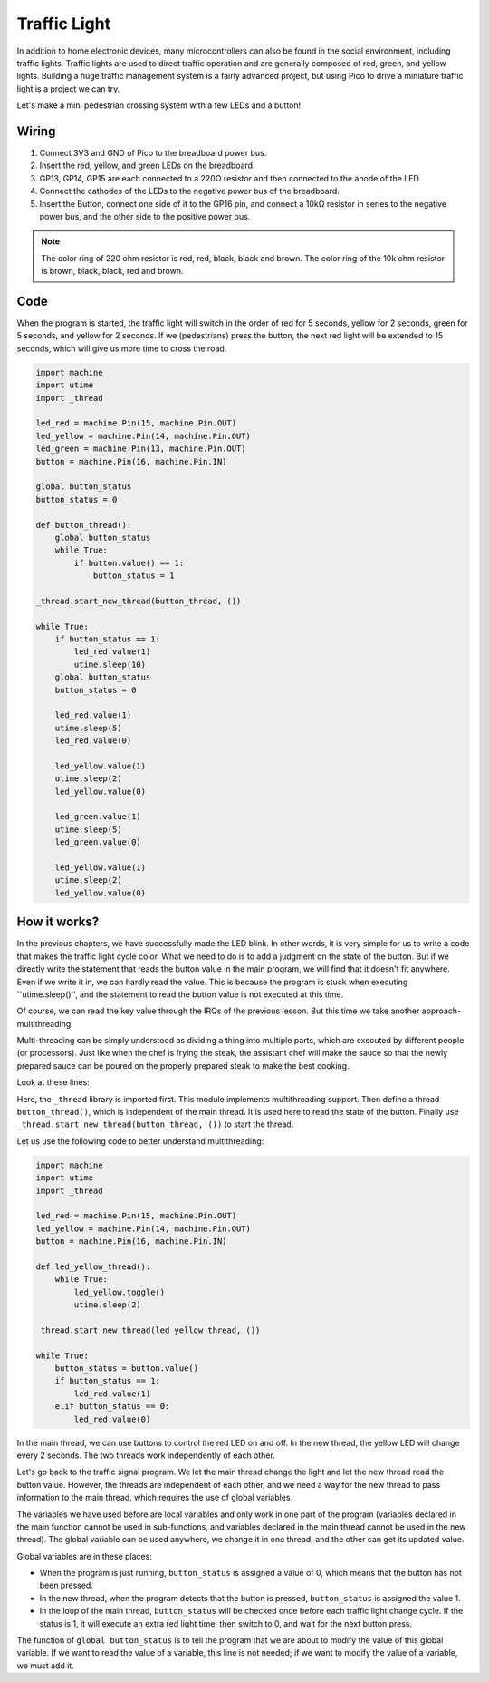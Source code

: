 Traffic Light
==============================================

In addition to home electronic devices, many microcontrollers can also be found in the social environment, including traffic lights.
Traffic lights are used to direct traffic operation and are generally composed of red, green, and yellow lights.
Building a huge traffic management system is a fairly advanced project, but using Pico to drive a miniature traffic light is a project we can try.

Let's make a mini pedestrian crossing system with a few LEDs and a button!

Wiring
------------------------------------------------

.. image:: img/wiring_traffic_light.png

1. Connect 3V3 and GND of Pico to the breadboard power bus.
#. Insert the red, yellow, and green LEDs on the breadboard.
#. GP13, GP14, GP15 are each connected to a 220Ω resistor and then connected to the anode of the LED.
#. Connect the cathodes of the LEDs to the negative power bus of the breadboard.
#. Insert the Button, connect one side of it to the GP16 pin, and connect a 10kΩ resistor in series to the negative power bus, and the other side to the positive power bus.

.. note::
    The color ring of 220 ohm resistor is red, red, black, black and brown.
    The color ring of the 10k ohm resistor is brown, black, black, red and brown.


Code
---------------------------------------------------

When the program is started, the traffic light will switch in the order of red for 5 seconds, yellow for 2 seconds, green for 5 seconds, and yellow for 2 seconds.
If we (pedestrians) press the button, the next red light will be extended to 15 seconds, which will give us more time to cross the road.

.. code-block:: python

    import machine
    import utime
    import _thread

    led_red = machine.Pin(15, machine.Pin.OUT)
    led_yellow = machine.Pin(14, machine.Pin.OUT)
    led_green = machine.Pin(13, machine.Pin.OUT)
    button = machine.Pin(16, machine.Pin.IN)

    global button_status
    button_status = 0

    def button_thread():
        global button_status 
        while True:
            if button.value() == 1:
                button_status = 1

    _thread.start_new_thread(button_thread, ())

    while True:
        if button_status == 1:
            led_red.value(1)
            utime.sleep(10)
        global button_status
        button_status = 0

        led_red.value(1)
        utime.sleep(5)
        led_red.value(0)  

        led_yellow.value(1)
        utime.sleep(2)
        led_yellow.value(0)

        led_green.value(1)
        utime.sleep(5)
        led_green.value(0)

        led_yellow.value(1)
        utime.sleep(2)
        led_yellow.value(0)

How it works?
-----------------------------------------------

In the previous chapters, we have successfully made the LED blink. In other words, it is very simple for us to write a code that makes the traffic light cycle color. What we need to do is to add a judgment on the state of the button.
But if we directly write the statement that reads the button value in the main program, we will find that it doesn't fit anywhere. Even if we write it in, we can hardly read the value.
This is because the program is stuck when executing ``utime.sleep()'', and the statement to read the button value is not executed at this time.

Of course, we can read the key value through the IRQs of the previous lesson. But this time we take another approach-multithreading.

Multi-threading can be simply understood as dividing a thing into multiple parts, which are executed by different people (or processors).
Just like when the chef is frying the steak, the assistant chef will make the sauce so that the newly prepared sauce can be poured on the properly prepared steak to make the best cooking.

.. note:
    The RP2040 microcontroller which powers your Pico, however, has two processing cores. meaning you can run two threads at the same time to get more work done.

Look at these lines:

.. code-block:: python
    :emphasize-lines: 3,13,19

    import machine
    import utime
    import _thread

    led_red = machine.Pin(15, machine.Pin.OUT)
    led_yellow = machine.Pin(14, machine.Pin.OUT)
    led_green = machine.Pin(13, machine.Pin.OUT)
    button = machine.Pin(16, machine.Pin.IN)

    global button_status
    button_status = 0

    def button_thread():
        global button_status 
        while True:
            if button.value() == 1:
                button_status = 1

    _thread.start_new_thread(button_thread, ())

    while True:
        if button_status == 1:
            led_red.value(1)
            utime.sleep(10)
        global button_status
        button_status = 0

        led_red.value(1)
        utime.sleep(5)
        led_red.value(0)

        led_yellow.value(1)
        utime.sleep(2)
        led_yellow.value(0)

        led_green.value(1)
        utime.sleep(5)
        led_green.value(0)

        led_yellow.value(1)
        utime.sleep(2)
        led_yellow.value(0)

Here, the ``_thread`` library is imported first. This module implements multithreading support.
Then define a thread ``button_thread()``, which is independent of the main thread. It is used here to read the state of the button.
Finally use ``_thread.start_new_thread(button_thread, ())`` to start the thread.


Let us use the following code to better understand multithreading:

.. code-block:: python

    import machine
    import utime
    import _thread

    led_red = machine.Pin(15, machine.Pin.OUT)
    led_yellow = machine.Pin(14, machine.Pin.OUT)
    button = machine.Pin(16, machine.Pin.IN)

    def led_yellow_thread():
        while True:
            led_yellow.toggle()
            utime.sleep(2)

    _thread.start_new_thread(led_yellow_thread, ())

    while True:
        button_status = button.value()
        if button_status == 1:
            led_red.value(1)
        elif button_status == 0:
            led_red.value(0)

In the main thread, we can use buttons to control the red LED on and off. In the new thread, the yellow LED will change every 2 seconds. The two threads work independently of each other.


Let's go back to the traffic signal program. We let the main thread change the light and let the new thread read the button value.
However, the threads are independent of each other, and we need a way for the new thread to pass information to the main thread, which requires the use of global variables.

The variables we have used before are local variables and only work in one part of the program (variables declared in the main function cannot be used in sub-functions, and variables declared in the main thread cannot be used in the new thread).
The global variable can be used anywhere, we change it in one thread, and the other can get its updated value.

Global variables are in these places:


.. code-block:: python
    :emphasize-lines: 10,11,14,17,22,25,26

    import machine
    import utime
    import _thread

    led_red = machine.Pin(15, machine.Pin.OUT)
    led_yellow = machine.Pin(14, machine.Pin.OUT)
    led_green = machine.Pin(13, machine.Pin.OUT)
    button = machine.Pin(16, machine.Pin.IN)

    global button_status
    button_status = 0

    def button_thread():
        global button_status 
        while True:
            if button.value() == 1:
                button_status = 1

    _thread.start_new_thread(button_thread, ())

    while True:
        if button_status == 1:
            led_red.value(1)
            utime.sleep(10)
        global button_status
        button_status = 0

        led_red.value(1)
        utime.sleep(5)
        led_red.value(0)

        led_yellow.value(1)
        utime.sleep(2)
        led_yellow.value(0)

        led_green.value(1)
        utime.sleep(5)
        led_green.value(0)

        led_yellow.value(1)
        utime.sleep(2)
        led_yellow.value(0)

* When the program is just running, ``button_status`` is assigned a value of 0, which means that the button has not been pressed.
* In the new thread, when the program detects that the button is pressed, ``button_status`` is assigned the value 1.
* In the loop of the main thread, ``button_status`` will be checked once before each traffic light change cycle. If the status is 1, it will execute an extra red light time, then switch to 0, and wait for the next button press.

The function of ``global button_status`` is to tell the program that we are about to modify the value of this global variable. If we want to read the value of a variable, this line is not needed; if we want to modify the value of a variable, we must add it.




  

